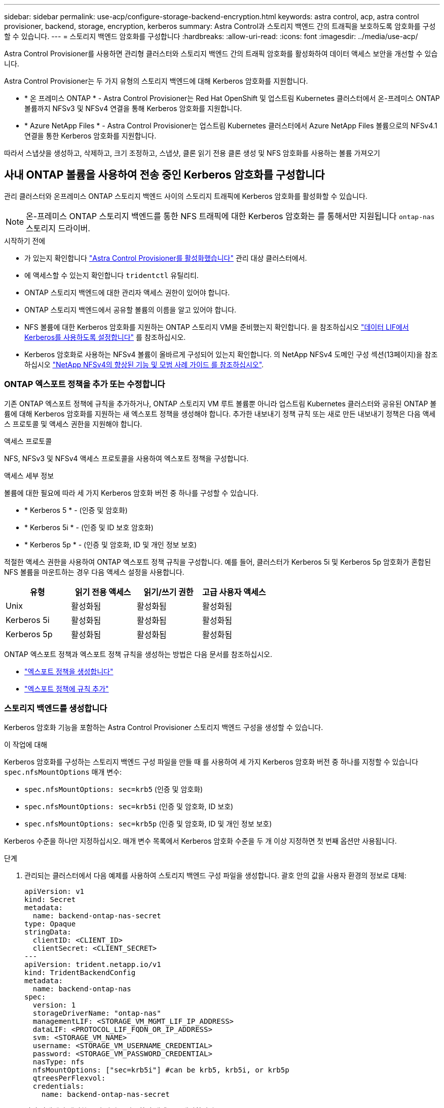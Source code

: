---
sidebar: sidebar 
permalink: use-acp/configure-storage-backend-encryption.html 
keywords: astra control, acp, astra control provisioner, backend, storage, encryption, kerberos 
summary: Astra Control과 스토리지 백엔드 간의 트래픽을 보호하도록 암호화를 구성할 수 있습니다. 
---
= 스토리지 백엔드 암호화를 구성합니다
:hardbreaks:
:allow-uri-read: 
:icons: font
:imagesdir: ../media/use-acp/


[role="lead"]
Astra Control Provisioner를 사용하면 관리형 클러스터와 스토리지 백엔드 간의 트래픽 암호화를 활성화하여 데이터 액세스 보안을 개선할 수 있습니다.

Astra Control Provisioner는 두 가지 유형의 스토리지 백엔드에 대해 Kerberos 암호화를 지원합니다.

* * 온 프레미스 ONTAP * - Astra Control Provisioner는 Red Hat OpenShift 및 업스트림 Kubernetes 클러스터에서 온-프레미스 ONTAP 볼륨까지 NFSv3 및 NFSv4 연결을 통해 Kerberos 암호화를 지원합니다.
* * Azure NetApp Files * - Astra Control Provisioner는 업스트림 Kubernetes 클러스터에서 Azure NetApp Files 볼륨으로의 NFSv4.1 연결을 통한 Kerberos 암호화를 지원합니다.


따라서 스냅샷을 생성하고, 삭제하고, 크기 조정하고, 스냅샷, 클론 읽기 전용 클론 생성 및 NFS 암호화를 사용하는 볼륨 가져오기



== 사내 ONTAP 볼륨을 사용하여 전송 중인 Kerberos 암호화를 구성합니다

관리 클러스터와 온프레미스 ONTAP 스토리지 백엔드 사이의 스토리지 트래픽에 Kerberos 암호화를 활성화할 수 있습니다.


NOTE: 온-프레미스 ONTAP 스토리지 백엔드를 통한 NFS 트래픽에 대한 Kerberos 암호화는 를 통해서만 지원됩니다 `ontap-nas` 스토리지 드라이버.

.시작하기 전에
* 가 있는지 확인합니다 link:../get-started/enable-acp.html["Astra Control Provisioner를 활성화했습니다"] 관리 대상 클러스터에서.
* 에 액세스할 수 있는지 확인합니다 `tridentctl` 유틸리티.
* ONTAP 스토리지 백엔드에 대한 관리자 액세스 권한이 있어야 합니다.
* ONTAP 스토리지 백엔드에서 공유할 볼륨의 이름을 알고 있어야 합니다.
* NFS 볼륨에 대한 Kerberos 암호화를 지원하는 ONTAP 스토리지 VM을 준비했는지 확인합니다. 을 참조하십시오 https://docs.netapp.com/us-en/ontap/nfs-config/create-kerberos-config-task.html["데이터 LIF에서 Kerberos를 사용하도록 설정합니다"^] 를 참조하십시오.
* Kerberos 암호화로 사용하는 NFSv4 볼륨이 올바르게 구성되어 있는지 확인합니다. 의 NetApp NFSv4 도메인 구성 섹션(13페이지)을 참조하십시오 https://www.netapp.com/media/16398-tr-3580.pdf["NetApp NFSv4의 향상된 기능 및 모범 사례 가이드 를 참조하십시오"^].




=== ONTAP 엑스포트 정책을 추가 또는 수정합니다

기존 ONTAP 엑스포트 정책에 규칙을 추가하거나, ONTAP 스토리지 VM 루트 볼륨뿐 아니라 업스트림 Kubernetes 클러스터와 공유된 ONTAP 볼륨에 대해 Kerberos 암호화를 지원하는 새 엑스포트 정책을 생성해야 합니다. 추가한 내보내기 정책 규칙 또는 새로 만든 내보내기 정책은 다음 액세스 프로토콜 및 액세스 권한을 지원해야 합니다.

.액세스 프로토콜
NFS, NFSv3 및 NFSv4 액세스 프로토콜을 사용하여 엑스포트 정책을 구성합니다.

.액세스 세부 정보
볼륨에 대한 필요에 따라 세 가지 Kerberos 암호화 버전 중 하나를 구성할 수 있습니다.

* * Kerberos 5 * - (인증 및 암호화)
* * Kerberos 5i * - (인증 및 ID 보호 암호화)
* * Kerberos 5p * - (인증 및 암호화, ID 및 개인 정보 보호)


적절한 액세스 권한을 사용하여 ONTAP 엑스포트 정책 규칙을 구성합니다. 예를 들어, 클러스터가 Kerberos 5i 및 Kerberos 5p 암호화가 혼합된 NFS 볼륨을 마운트하는 경우 다음 액세스 설정을 사용합니다.

|===
| 유형 | 읽기 전용 액세스 | 읽기/쓰기 권한 | 고급 사용자 액세스 


| Unix | 활성화됨 | 활성화됨 | 활성화됨 


| Kerberos 5i | 활성화됨 | 활성화됨 | 활성화됨 


| Kerberos 5p | 활성화됨 | 활성화됨 | 활성화됨 
|===
ONTAP 엑스포트 정책과 엑스포트 정책 규칙을 생성하는 방법은 다음 문서를 참조하십시오.

* https://docs.netapp.com/us-en/ontap/nfs-config/create-export-policy-task.html["엑스포트 정책을 생성합니다"^]
* https://docs.netapp.com/us-en/ontap/nfs-config/add-rule-export-policy-task.html["엑스포트 정책에 규칙 추가"^]




=== 스토리지 백엔드를 생성합니다

Kerberos 암호화 기능을 포함하는 Astra Control Provisioner 스토리지 백엔드 구성을 생성할 수 있습니다.

.이 작업에 대해
Kerberos 암호화를 구성하는 스토리지 백엔드 구성 파일을 만들 때 를 사용하여 세 가지 Kerberos 암호화 버전 중 하나를 지정할 수 있습니다 `spec.nfsMountOptions` 매개 변수:

* `spec.nfsMountOptions: sec=krb5` (인증 및 암호화)
* `spec.nfsMountOptions: sec=krb5i` (인증 및 암호화, ID 보호)
* `spec.nfsMountOptions: sec=krb5p` (인증 및 암호화, ID 및 개인 정보 보호)


Kerberos 수준을 하나만 지정하십시오. 매개 변수 목록에서 Kerberos 암호화 수준을 두 개 이상 지정하면 첫 번째 옵션만 사용됩니다.

.단계
. 관리되는 클러스터에서 다음 예제를 사용하여 스토리지 백엔드 구성 파일을 생성합니다. 괄호 안의 값을 사용자 환경의 정보로 대체:
+
[source, yaml]
----
apiVersion: v1
kind: Secret
metadata:
  name: backend-ontap-nas-secret
type: Opaque
stringData:
  clientID: <CLIENT_ID>
  clientSecret: <CLIENT_SECRET>
---
apiVersion: trident.netapp.io/v1
kind: TridentBackendConfig
metadata:
  name: backend-ontap-nas
spec:
  version: 1
  storageDriverName: "ontap-nas"
  managementLIF: <STORAGE_VM_MGMT_LIF_IP_ADDRESS>
  dataLIF: <PROTOCOL_LIF_FQDN_OR_IP_ADDRESS>
  svm: <STORAGE_VM_NAME>
  username: <STORAGE_VM_USERNAME_CREDENTIAL>
  password: <STORAGE_VM_PASSWORD_CREDENTIAL>
  nasType: nfs
  nfsMountOptions: ["sec=krb5i"] #can be krb5, krb5i, or krb5p
  qtreesPerFlexvol:
  credentials:
    name: backend-ontap-nas-secret
----
. 이전 단계에서 생성한 구성 파일을 사용하여 백엔드를 생성합니다.
+
[source, console]
----
tridentctl create backend -f <backend-configuration-file>
----
+
백엔드 생성에 실패하면 백엔드 구성에 문제가 있는 것입니다. 다음 명령을 실행하여 로그를 보고 원인을 확인할 수 있습니다.

+
[source, console]
----
tridentctl logs
----
+
구성 파일의 문제를 확인하고 수정한 후 create 명령을 다시 실행할 수 있습니다.





=== 스토리지 클래스를 생성합니다

스토리지 클래스를 만들어 Kerberos 암호화를 사용하여 볼륨을 프로비저닝할 수 있습니다.

.이 작업에 대해
저장소 클래스 개체를 만들 때 를 사용하여 세 가지 Kerberos 암호화 버전 중 하나를 지정할 수 있습니다 `mountOptions` 매개 변수:

* `mountOptions: sec=krb5` (인증 및 암호화)
* `mountOptions: sec=krb5i` (인증 및 암호화, ID 보호)
* `mountOptions: sec=krb5p` (인증 및 암호화, ID 및 개인 정보 보호)


Kerberos 수준을 하나만 지정하십시오. 매개 변수 목록에서 Kerberos 암호화 수준을 두 개 이상 지정하면 첫 번째 옵션만 사용됩니다. 스토리지 백엔드 구성에서 지정한 암호화 수준이 스토리지 클래스 객체에 지정한 레벨과 다른 경우 스토리지 클래스 객체가 우선합니다.

.단계
. 다음 예제를 사용하여 StorageClass Kubernetes 개체를 생성합니다.
+
[source, yaml]
----
apiVersion: storage.k8s.io/v1
kind: StorageClass
metadata:
  name: ontap-nas-sc
provisioner: csi.trident.netapp.io
mountOptions: ["sec=krb5i"] #can be krb5, krb5i, or krb5p
parameters:
  backendType: "ontap-nas"
  storagePools: "ontapnas_pool"
  trident.netapp.io/nasType: "nfs"
allowVolumeExpansion: True
----
. 스토리지 클래스를 생성합니다.
+
[source, console]
----
kubectl create -f sample-input/storage-class-ontap-nas-sc.yaml
----
. 스토리지 클래스가 생성되었는지 확인합니다.
+
[source, console]
----
kubectl get sc ontap-nas-sc
----
+
다음과 유사한 출력이 표시됩니다.

+
[listing]
----
NAME            PROVISIONER             AGE
ontap-nas-sc    csi.trident.netapp.io   15h
----




=== 볼륨 프로비저닝

스토리지 백엔드와 스토리지 클래스를 생성한 후 이제 볼륨을 프로비저닝할 수 있습니다. 에 대해서는 이 지침을 참조하십시오 https://docs.netapp.com/us-en/trident/trident-use/vol-provision.html["볼륨 프로비저닝"^].



== Azure NetApp Files 볼륨과 함께 전송 중인 Kerberos 암호화를 구성합니다

관리 클러스터와 단일 Azure NetApp Files 스토리지 백엔드 또는 Azure NetApp Files 스토리지 백엔드의 가상 풀 사이의 스토리지 트래픽에 Kerberos 암호화를 활성화할 수 있습니다.

.시작하기 전에
* 관리형 Red Hat OpenShift 클러스터에서 Astra Control Provisioner를 활성화했는지 확인합니다. 을 참조하십시오 link:../get-started/enable-acp.html["Astra Control Provisioner를 활성화합니다"] 를 참조하십시오.
* 에 액세스할 수 있는지 확인합니다 `tridentctl` 유틸리티.
* 요구 사항을 확인하고 의 지침에 따라 Kerberos 암호화용 Azure NetApp Files 스토리지 백엔드를 준비했는지 확인합니다 https://learn.microsoft.com/en-us/azure/azure-netapp-files/configure-kerberos-encryption["Azure NetApp Files 설명서"^].
* Kerberos 암호화로 사용하는 NFSv4 볼륨이 올바르게 구성되어 있는지 확인합니다. 의 NetApp NFSv4 도메인 구성 섹션(13페이지)을 참조하십시오 https://www.netapp.com/media/16398-tr-3580.pdf["NetApp NFSv4의 향상된 기능 및 모범 사례 가이드 를 참조하십시오"^].




=== 스토리지 백엔드를 생성합니다

Kerberos 암호화 기능을 포함하는 Azure NetApp Files 스토리지 백엔드 구성을 만들 수 있습니다.

.이 작업에 대해
Kerberos 암호화를 구성하는 스토리지 백엔드 구성 파일을 만들 때 다음 두 가지 가능한 수준 중 하나에 적용되도록 정의할 수 있습니다.

* 를 사용하는 * 스토리지 백엔드 레벨 * `spec.kerberos` 필드에 입력합니다
* 를 사용하는 * 가상 풀 레벨 * `spec.storage.kerberos` 필드에 입력합니다


가상 풀 레벨에서 구성을 정의하면 스토리지 클래스의 레이블을 사용하여 풀이 선택됩니다.

두 레벨에서 Kerberos 암호화의 세 가지 버전 중 하나를 지정할 수 있습니다.

* `kerberos: sec=krb5` (인증 및 암호화)
* `kerberos: sec=krb5i` (인증 및 암호화, ID 보호)
* `kerberos: sec=krb5p` (인증 및 암호화, ID 및 개인 정보 보호)


.단계
. 관리되는 클러스터에서 스토리지 백엔드(스토리지 백엔드 레벨 또는 가상 풀 레벨)를 정의해야 하는 위치에 따라 다음 예제 중 하나를 사용하여 스토리지 백엔드 구성 파일을 생성합니다. 괄호 안의 값을 사용자 환경의 정보로 대체:
+
[role="tabbed-block"]
====
.스토리지 백엔드 레벨의 예
--
[source, yaml]
----
apiVersion: v1
kind: Secret
metadata:
  name: backend-tbc-anf-secret
type: Opaque
stringData:
  clientID: <CLIENT_ID>
  clientSecret: <CLIENT_SECRET>
---
apiVersion: trident.netapp.io/v1
kind: TridentBackendConfig
metadata:
  name: backend-tbc-anf
spec:
  version: 1
  storageDriverName: azure-netapp-files
  subscriptionID: <SUBSCRIPTION_ID>
  tenantID: <TENANT_ID>
  location: <AZURE_REGION_LOCATION>
  serviceLevel: Standard
  networkFeatures: Standard
  capacityPools: <CAPACITY_POOL>
  resourceGroups: <RESOURCE_GROUP>
  netappAccounts: <NETAPP_ACCOUNT>
  virtualNetwork: <VIRTUAL_NETWORK>
  subnet: <SUBNET>
  nasType: nfs
  kerberos: sec=krb5i #can be krb5, krb5i, or krb5p
  credentials:
    name: backend-tbc-anf-secret
----
--
.가상 풀 레벨 예
--
[source, yaml]
----
apiVersion: v1
kind: Secret
metadata:
  name: backend-tbc-anf-secret
type: Opaque
stringData:
  clientID: <CLIENT_ID>
  clientSecret: <CLIENT_SECRET>
---
apiVersion: trident.netapp.io/v1
kind: TridentBackendConfig
metadata:
  name: backend-tbc-anf
spec:
  version: 1
  storageDriverName: azure-netapp-files
  subscriptionID: <SUBSCRIPTION_ID>
  tenantID: <TENANT_ID>
  location: <AZURE_REGION_LOCATION>
  serviceLevel: Standard
  networkFeatures: Standard
  capacityPools: <CAPACITY_POOL>
  resourceGroups: <RESOURCE_GROUP>
  netappAccounts: <NETAPP_ACCOUNT>
  virtualNetwork: <VIRTUAL_NETWORK>
  subnet: <SUBNET>
  nasType: nfs
  storage:
    - labels:
        type: encryption
      kerberos: sec=krb5i #can be krb5, krb5i, or krb5p
  credentials:
    name: backend-tbc-anf-secret
----
--
====
. 이전 단계에서 생성한 구성 파일을 사용하여 백엔드를 생성합니다.
+
[source, console]
----
tridentctl create backend -f <backend-configuration-file>
----
+
백엔드 생성에 실패하면 백엔드 구성에 문제가 있는 것입니다. 다음 명령을 실행하여 로그를 보고 원인을 확인할 수 있습니다.

+
[source, console]
----
tridentctl logs
----
+
구성 파일의 문제를 확인하고 수정한 후 create 명령을 다시 실행할 수 있습니다.





=== 스토리지 클래스를 생성합니다

스토리지 클래스를 만들어 Kerberos 암호화를 사용하여 볼륨을 프로비저닝할 수 있습니다.

.단계
. 다음 예제를 사용하여 StorageClass Kubernetes 개체를 생성합니다.
+
[source, yaml]
----
apiVersion: storage.k8s.io/v1
kind: StorageClass
metadata:
  name: anf-sc-nfs
provisioner: csi.trident.netapp.io
parameters:
  backendType: "azure-netapp-files"
  trident.netapp.io/nasType: "nfs"
  selector: "type=encryption"
----
. 스토리지 클래스를 생성합니다.
+
[source, console]
----
kubectl create -f sample-input/storage-class-anf-sc-nfs.yaml
----
. 스토리지 클래스가 생성되었는지 확인합니다.
+
[source, console]
----
kubectl get sc anf-sc-nfs
----
+
다음과 유사한 출력이 표시됩니다.

+
[listing]
----
NAME         PROVISIONER             AGE
anf-sc-nfs    csi.trident.netapp.io   15h
----




=== 볼륨 프로비저닝

스토리지 백엔드와 스토리지 클래스를 생성한 후 이제 볼륨을 프로비저닝할 수 있습니다. 에 대해서는 이 지침을 참조하십시오 https://docs.netapp.com/us-en/trident/trident-use/vol-provision.html["볼륨 프로비저닝"^].
